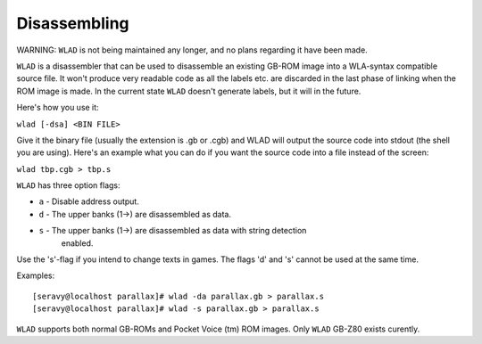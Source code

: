 Disassembling
=============

WARNING: ``WLAD`` is not being maintained any longer, and no plans regarding it
have been made.

``WLAD`` is a disassembler that can be used to disassemble an existing GB-ROM
image into a WLA-syntax compatible source file. It won't produce very readable
code as all the labels etc. are discarded in the last phase of linking when
the ROM image is made. In the current state ``WLAD`` doesn't generate labels,
but it will in the future.

Here's how you use it:

``wlad [-dsa] <BIN FILE>``

Give it the binary file (usually the extension is .gb or .cgb) and WLAD will
output the source code into stdout (the shell you are using). Here's an
example what you can do if you want the source code into a file instead
of the screen:

``wlad tbp.cgb > tbp.s``

``WLAD`` has three option flags:

- ``a`` - Disable address output.
- ``d`` - The upper banks (1->) are disassembled as data.
- ``s`` - The upper banks (1->) are disassembled as data with string detection
          enabled.

Use the 's'-flag if you intend to change texts in games. The flags 'd'
and 's' cannot be used at the same time.

Examples:
::
 [seravy@localhost parallax]# wlad -da parallax.gb > parallax.s
 [seravy@localhost parallax]# wlad -s parallax.gb > parallax.s

``WLAD`` supports both normal GB-ROMs and Pocket Voice (tm) ROM images.
Only ``WLAD`` GB-Z80 exists curently.